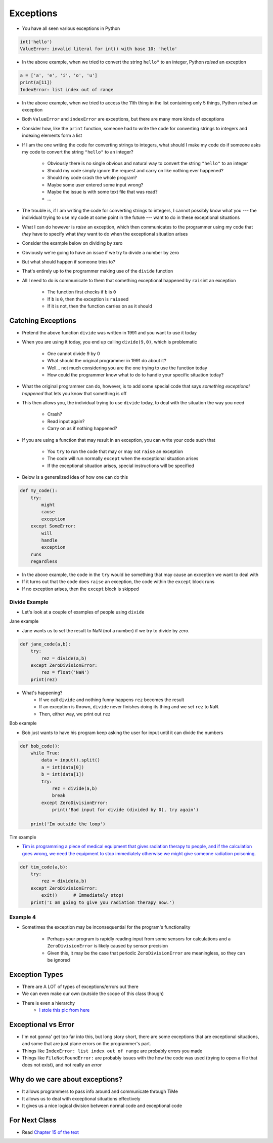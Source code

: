 **********
Exceptions
**********

* You have all seen various exceptions in Python

.. code-block:: python

    int('hello')
    ValueError: invalid literal for int() with base 10: 'hello'


* In the above example, when we tried to convert the string ``hello"`` to an integer, Python *raised* an exception

.. code-block:: python

    a = ['a', 'e', 'i', 'o', 'u']
    print(a[11])
    IndexError: list index out of range

* In the above example, when we tried to access the 11th thing in the list containing only 5 things, Python *raised* an exception

* Both ``ValueError`` and ``indexError`` are exceptions, but there are many more kinds of exceptions

* Consider how, like the ``print`` function, someone had to write the code for converting strings to integers and indexing elements form a list
* If I am the one writing the code for converting strings to integers, what should I make my code do if someone asks my code to convert the string ``"hello"`` to an integer?

    * Obviously there is no single obvious and natural way to convert the string ``"hello"`` to an integer
    * Should my code simply ignore the request and carry on like nothing ever happened?
    * Should my code crash the whole program?
    * Maybe some user entered some input wrong?
    * Maybe the issue is with some text file that was read?
    * ...

* The trouble is, if I am writing the code for converting strings to integers, I cannot possibly know what you --- the individual trying to use my code at some point in the future --- want to do in these exceptional situations
* What I can do however is *raise* an exception, which then communicates to the programmer using my code that *they* have to specify what *they* want to do when the exceptional situation arises

* Consider the example below on dividing by zero

.. code-block:: python
    :linenos:

    def divide(a,b):
        if b == 0:
            raise ZeroDivisionError("Wait, that's illegal")
        else:
            return a/b


* Obviously we're going to have an issue if we try to divide a number by zero
* But what should happen if someone tries to?
* That's entirely up to the programmer making use of the ``divide`` function
* All I need to do is communicate to them that something exceptional happened by ``rais``\int an exception

    * The function first checks if ``b`` is ``0``
    * If ``b`` is ``0``, then the exception is ``raise``\ed
    * If it is not, then the function carries on as it should


Catching Exceptions
===================

* Pretend the above function ``divide`` was written in 1991 and you want to use it today
* When you are using it today, you end up calling ``divide(9,0)``, which is problematic

    * One cannot divide 9 by 0
    * What should the original programmer in 1991 do about it?
    * Well... not much considering you are the one trying to use the function today
    * How could the programmer know what to do to handle your specific situation today?

* What the original programmer can do, however, is to add some special code that says *something exceptional happened* that lets you know that something is off
* This then allows you, the individual trying to use ``divide`` today, to deal with the situation the way you need

    * Crash?
    * Read input again?
    * Carry on as if nothing happened?


* If you are using a function that may result in an exception, you can write your code such that

    * You ``try`` to run the code that may or may not ``raise`` an exception
    * The code will run normally ``except`` when the exceptional situation arises
    * If the exceptional situation arises, special instructions will be specified

* Below is a generalized idea of how one can do this

.. code-block:: python

    def my_code():
        try:
            might
            cause
            exception
        except SomeError:
            will
            handle
            exception
        runs
        regardless


* In the above example, the code in the ``try`` would be something that may cause an exception we want to deal with
* If it turns out that the code does ``raise`` an exception, the code within the ``except`` block runs
* If no exception arises, then the ``except`` block is skipped


Divide Example
--------------

* Let's look at a couple of examples of people using ``divide``
   
Jane example

* Jane wants us to set the result to NaN (not a number) if we try to divide by zero.

.. code-block:: python

    def jane_code(a,b):
        try: 
            rez = divide(a,b)
        except ZeroDivisionError:
            rez = float('NaN')
        print(rez)

* What's happening?
    * If we call ``divide`` and nothing funny happens ``rez`` becomes the result
    * If an exception is thrown, ``divide`` never finishes doing its thing and we set ``rez`` to ``NaN``. 
    * Then, either way, we print out ``rez``

   
Bob example

* Bob just wants to have his program keep asking the user for input until it can divide the numbers

.. code-block:: python

    def bob_code():
        while True:
            data = input().split()
            a = int(data[0])
            b = int(data[1])
            try: 
                rez = divide(a,b)
                break
            except ZeroDivisionError:
                print('Bad input for divide (divided by 0), try again')
			
        print('Im outside the loop')
	  
	  
	  
Tim example

* `Tim is programming a piece of medical equipment that gives radiation therapy to people, and if the calculation goes wrong, we need the equipment to stop immediately otherwise we might give someone radiation poisoning <https://en.wikipedia.org/wiki/Therac-25>`_.

.. code-block:: python

    def tim_code(a,b):
        try: 
            rez = divide(a,b)
        except ZeroDivisionError:
            exit()	# Immediately stop!
        print('I am going to give you radiation therapy now.')


Example 4
---------

* Sometimes the exception may be inconsequential for the program's functionality

    * Perhaps your program is rapidly reading input from some sensors for calculations and a ``ZeroDivisionError`` is likely caused by sensor precision
    * Given this, it may be the case that periodic ``ZeroDivisionError`` are meaningless, so they can be ignored


.. code-block:: python
    :linenos:

        try:
            quotient = divide(a,b)
        except ZeroDivisionError:
            pass



Exception Types
===============

* There are A LOT of types of exceptions/errors out there
* We can even make our own (outside the scope of this class though)
* There is even a hierarchy 
    * `I stole this pic from here <https://o7planning.org/en/11421/python-exception-handling-tutorial>`_ 

.. image:: exceptions.png


Exceptional vs Error
==================== 
	
* I'm not gonna' get too far into this, but long story short, there are some exceptions that are exceptional situations, and some that are just plane errors on the programmer's part. 
* Things like ``IndexError: list index out of range`` are probably errors you made
* Things like ``FileNotFoundError:`` are probably issues with the how the code was used (trying to open a file that does not exist), and not really an *error*


	
Why do we care about exceptions?
================================

* It allows programmers to pass info around and communicate through TiMe
* It allows us to deal with exceptional situations effectively
* It gives us a nice logical division between normal code and exceptional code



For Next Class
==============

* Read `Chapter 15 of the text <http://openbookproject.net/thinkcs/python/english3e/classes_and_objects_I.html>`_


